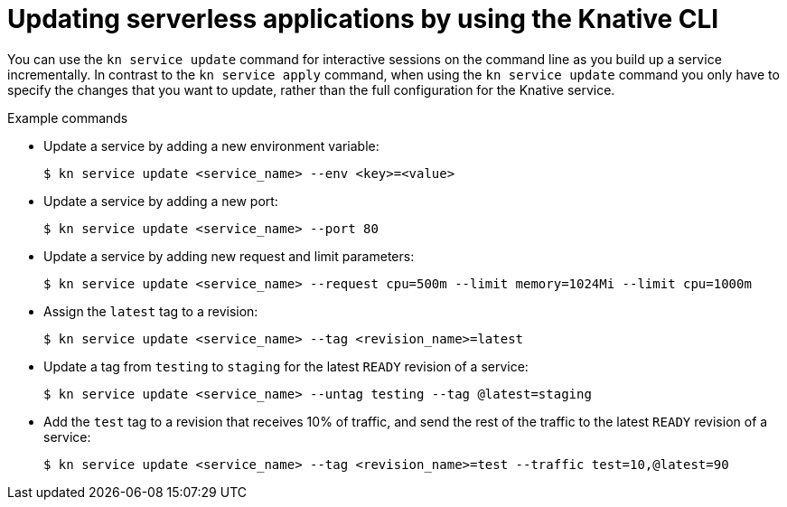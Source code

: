 // Module included in the following assemblies:
//
// * serverless/reference/kn-serving-ref.adoc

:_mod-docs-content-type: REFERENCE
[id="kn-service-update_{context}"]
= Updating serverless applications by using the Knative CLI

You can use the `kn service update` command for interactive sessions on the command line as you build up a service incrementally. In contrast to the `kn service apply` command, when using the `kn service update` command you only have to specify the changes that you want to update, rather than the full configuration for the Knative service.

.Example commands

* Update a service by adding a new environment variable:
+
[source,terminal]
----
$ kn service update <service_name> --env <key>=<value>
----

* Update a service by adding a new port:
+
[source,terminal]
----
$ kn service update <service_name> --port 80
----

* Update a service by adding new request and limit parameters:
+
[source,terminal]
----
$ kn service update <service_name> --request cpu=500m --limit memory=1024Mi --limit cpu=1000m
----

* Assign the `latest` tag to a revision:
+
[source,terminal]
----
$ kn service update <service_name> --tag <revision_name>=latest
----

* Update a tag from `testing` to `staging` for the latest `READY` revision of a service:
+
[source,terminal]
----
$ kn service update <service_name> --untag testing --tag @latest=staging
----

* Add the `test` tag to a revision that receives 10% of traffic, and send the rest of the traffic to the latest `READY` revision of a service:
+
[source,terminal]
----
$ kn service update <service_name> --tag <revision_name>=test --traffic test=10,@latest=90
----